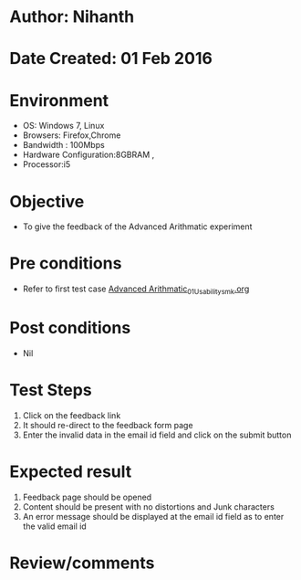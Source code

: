 * Author: Nihanth
* Date Created: 01 Feb 2016
* Environment
  - OS: Windows 7, Linux
  - Browsers: Firefox,Chrome
  - Bandwidth : 100Mbps
  - Hardware Configuration:8GBRAM , 
  - Processor:i5

* Objective
  - To give the feedback of the Advanced Arithmatic experiment

* Pre conditions
  - Refer to first test case  [[https://github.com/Virtual-Labs/problem-solving-iiith/blob/master/test-cases/integration_test-cases/Advanced Arithmatic/Advanced Arithmatic_01_Usability_smk.org][Advanced Arithmatic_01_Usability_smk.org]]

* Post conditions
  - Nil
* Test Steps
  1. Click on the feedback link
  2. It should re-direct to the feedback form page
  3. Enter the invalid data in the email id field and click on the submit button

* Expected result
  1. Feedback page should be opened
  2. Content should be present with no distortions and Junk characters
  3. An error message should be displayed at the email id field as to enter the valid email id

* Review/comments


